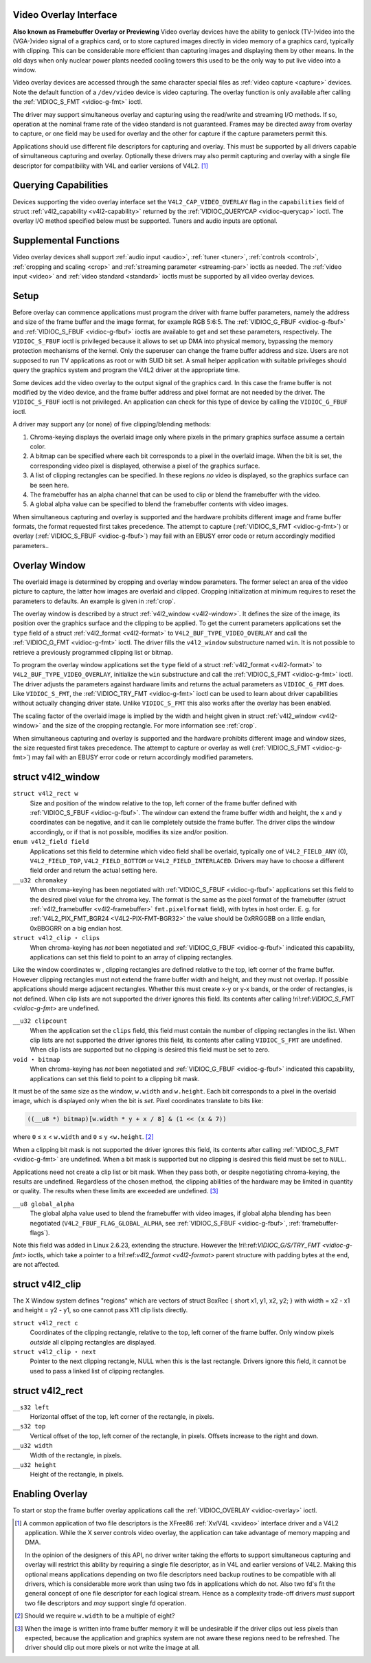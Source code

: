 
.. _overlay:

Video Overlay Interface
=======================


**Also known as Framebuffer Overlay or Previewing**
Video overlay devices have the ability to genlock (TV-)video into the (VGA-)video signal of a graphics card, or to store captured images directly in video memory of a graphics
card, typically with clipping. This can be considerable more efficient than capturing images and displaying them by other means. In the old days when only nuclear power plants
needed cooling towers this used to be the only way to put live video into a window.

Video overlay devices are accessed through the same character special files as :ref:`video capture <capture>` devices. Note the default function of a ``/dev/video`` device is
video capturing. The overlay function is only available after calling the :ref:`VIDIOC_S_FMT <vidioc-g-fmt>` ioctl.

The driver may support simultaneous overlay and capturing using the read/write and streaming I/O methods. If so, operation at the nominal frame rate of the video standard is not
guaranteed. Frames may be directed away from overlay to capture, or one field may be used for overlay and the other for capture if the capture parameters permit this.

Applications should use different file descriptors for capturing and overlay. This must be supported by all drivers capable of simultaneous capturing and overlay. Optionally these
drivers may also permit capturing and overlay with a single file descriptor for compatibility with V4L and earlier versions of V4L2. [1]_


Querying Capabilities
=====================

Devices supporting the video overlay interface set the ``V4L2_CAP_VIDEO_OVERLAY`` flag in the ``capabilities`` field of struct :ref:`v4l2_capability <v4l2-capability>` returned
by the :ref:`VIDIOC_QUERYCAP <vidioc-querycap>` ioctl. The overlay I/O method specified below must be supported. Tuners and audio inputs are optional.


Supplemental Functions
======================

Video overlay devices shall support :ref:`audio input <audio>`, :ref:`tuner <tuner>`, :ref:`controls <control>`, :ref:`cropping and scaling <crop>` and
:ref:`streaming parameter <streaming-par>` ioctls as needed. The :ref:`video input <video>` and :ref:`video standard <standard>` ioctls must be supported by all video overlay
devices.


Setup
=====

Before overlay can commence applications must program the driver with frame buffer parameters, namely the address and size of the frame buffer and the image format, for example RGB
5:6:5. The :ref:`VIDIOC_G_FBUF <vidioc-g-fbuf>` and :ref:`VIDIOC_S_FBUF <vidioc-g-fbuf>` ioctls are available to get and set these parameters, respectively. The
``VIDIOC_S_FBUF`` ioctl is privileged because it allows to set up DMA into physical memory, bypassing the memory protection mechanisms of the kernel. Only the superuser can change
the frame buffer address and size. Users are not supposed to run TV applications as root or with SUID bit set. A small helper application with suitable privileges should query the
graphics system and program the V4L2 driver at the appropriate time.

Some devices add the video overlay to the output signal of the graphics card. In this case the frame buffer is not modified by the video device, and the frame buffer address and
pixel format are not needed by the driver. The ``VIDIOC_S_FBUF`` ioctl is not privileged. An application can check for this type of device by calling the ``VIDIOC_G_FBUF`` ioctl.

A driver may support any (or none) of five clipping/blending methods:

1. Chroma-keying displays the overlaid image only where pixels in the primary graphics surface assume a certain color.

2. A bitmap can be specified where each bit corresponds to a pixel in the overlaid image. When the bit is set, the corresponding video pixel is displayed, otherwise a pixel of the
   graphics surface.

3. A list of clipping rectangles can be specified. In these regions *no* video is displayed, so the graphics surface can be seen here.

4. The framebuffer has an alpha channel that can be used to clip or blend the framebuffer with the video.

5. A global alpha value can be specified to blend the framebuffer contents with video images.

When simultaneous capturing and overlay is supported and the hardware prohibits different image and frame buffer formats, the format requested first takes precedence. The attempt
to capture (:ref:`VIDIOC_S_FMT <vidioc-g-fmt>`) or overlay (:ref:`VIDIOC_S_FBUF <vidioc-g-fbuf>`) may fail with an EBUSY error code or return accordingly modified
parameters..


Overlay Window
==============

The overlaid image is determined by cropping and overlay window parameters. The former select an area of the video picture to capture, the latter how images are overlaid and
clipped. Cropping initialization at minimum requires to reset the parameters to defaults. An example is given in :ref:`crop`.

The overlay window is described by a struct :ref:`v4l2_window <v4l2-window>`. It defines the size of the image, its position over the graphics surface and the clipping to be
applied. To get the current parameters applications set the ``type`` field of a struct :ref:`v4l2_format <v4l2-format>` to ``V4L2_BUF_TYPE_VIDEO_OVERLAY`` and call the
:ref:`VIDIOC_G_FMT <vidioc-g-fmt>` ioctl. The driver fills the ``v4l2_window`` substructure named ``win``. It is not possible to retrieve a previously programmed clipping list
or bitmap.

To program the overlay window applications set the ``type`` field of a struct :ref:`v4l2_format <v4l2-format>` to ``V4L2_BUF_TYPE_VIDEO_OVERLAY``, initialize the ``win``
substructure and call the :ref:`VIDIOC_S_FMT <vidioc-g-fmt>` ioctl. The driver adjusts the parameters against hardware limits and returns the actual parameters as
``VIDIOC_G_FMT`` does. Like ``VIDIOC_S_FMT``, the :ref:`VIDIOC_TRY_FMT <vidioc-g-fmt>` ioctl can be used to learn about driver capabilities without actually changing driver
state. Unlike ``VIDIOC_S_FMT`` this also works after the overlay has been enabled.

The scaling factor of the overlaid image is implied by the width and height given in struct :ref:`v4l2_window <v4l2-window>` and the size of the cropping rectangle. For more
information see :ref:`crop`.

When simultaneous capturing and overlay is supported and the hardware prohibits different image and window sizes, the size requested first takes precedence. The attempt to capture
or overlay as well (:ref:`VIDIOC_S_FMT <vidioc-g-fmt>`) may fail with an EBUSY error code or return accordingly modified parameters.


.. _v4l2-window:

struct v4l2_window
==================

``struct v4l2_rect w``
    Size and position of the window relative to the top, left corner of the frame buffer defined with :ref:`VIDIOC_S_FBUF <vidioc-g-fbuf>`. The window can extend the frame
    buffer width and height, the ``x`` and ``y`` coordinates can be negative, and it can lie completely outside the frame buffer. The driver clips the window accordingly, or if
    that is not possible, modifies its size and/or position.

``enum v4l2_field field``
    Applications set this field to determine which video field shall be overlaid, typically one of ``V4L2_FIELD_ANY`` (0), ``V4L2_FIELD_TOP``, ``V4L2_FIELD_BOTTOM`` or
    ``V4L2_FIELD_INTERLACED``. Drivers may have to choose a different field order and return the actual setting here.

``__u32 chromakey``
    When chroma-keying has been negotiated with :ref:`VIDIOC_S_FBUF <vidioc-g-fbuf>` applications set this field to the desired pixel value for the chroma key. The format is
    the same as the pixel format of the framebuffer (struct :ref:`v4l2_framebuffer <v4l2-framebuffer>` ``fmt.pixelformat`` field), with bytes in host order. E. g. for
    :ref:`V4L2_PIX_FMT_BGR24 <V4L2-PIX-FMT-BGR32>` the value should be 0xRRGGBB on a little endian, 0xBBGGRR on a big endian host.

``struct v4l2_clip ⋆ clips``
    When chroma-keying has *not* been negotiated and :ref:`VIDIOC_G_FBUF <vidioc-g-fbuf>` indicated this capability, applications can set this field to point to an array of
    clipping rectangles.

Like the window coordinates
w
, clipping rectangles are defined relative to the top, left corner of the frame buffer. However clipping rectangles must not extend the frame buffer width and height, and they must
not overlap. If possible applications should merge adjacent rectangles. Whether this must create x-y or y-x bands, or the order of rectangles, is not defined. When clip lists are
not supported the driver ignores this field. Its contents after calling
!ri!:ref:`VIDIOC_S_FMT <vidioc-g-fmt>`
are undefined.

``__u32 clipcount``
    When the application set the ``clips`` field, this field must contain the number of clipping rectangles in the list. When clip lists are not supported the driver ignores this
    field, its contents after calling ``VIDIOC_S_FMT`` are undefined. When clip lists are supported but no clipping is desired this field must be set to zero.

``void ⋆ bitmap``
    When chroma-keying has *not* been negotiated and :ref:`VIDIOC_G_FBUF <vidioc-g-fbuf>` indicated this capability, applications can set this field to point to a clipping bit
    mask.

It must be of the same size as the window, ``w.width`` and ``w.height``. Each bit corresponds to a pixel in the overlaid image, which is displayed only when the bit is *set*. Pixel
coordinates translate to bits like:


.. code-block:: c

    ((__u8 *) bitmap)[w.width * y + x / 8] & (1 << (x & 7))

where ``0`` ≤ x < ``w.width`` and ``0`` ≤ y <``w.height``. [2]_

When a clipping bit mask is not supported the driver ignores this field, its contents after calling :ref:`VIDIOC_S_FMT <vidioc-g-fmt>` are undefined. When a bit mask is
supported but no clipping is desired this field must be set to ``NULL``.

Applications need not create a clip list or bit mask. When they pass both, or despite negotiating chroma-keying, the results are undefined. Regardless of the chosen method, the
clipping abilities of the hardware may be limited in quantity or quality. The results when these limits are exceeded are undefined. [3]_

``__u8 global_alpha``
    The global alpha value used to blend the framebuffer with video images, if global alpha blending has been negotiated (``V4L2_FBUF_FLAG_GLOBAL_ALPHA``, see
    :ref:`VIDIOC_S_FBUF <vidioc-g-fbuf>`, :ref:`framebuffer-flags`).

Note this field was added in Linux 2.6.23, extending the structure. However the
!ri!:ref:`VIDIOC_G/S/TRY_FMT <vidioc-g-fmt>`
ioctls, which take a pointer to a
!ri!:ref:`v4l2_format <v4l2-format>`
parent structure with padding bytes at the end, are not affected.


.. _v4l2-clip:

struct v4l2_clip
================

The X Window system defines "regions" which are vectors of struct BoxRec { short x1, y1, x2, y2; } with width = x2 - x1 and height = y2 - y1, so one cannot pass X11 clip lists
directly.

``struct v4l2_rect c``
    Coordinates of the clipping rectangle, relative to the top, left corner of the frame buffer. Only window pixels *outside* all clipping rectangles are displayed.

``struct v4l2_clip ⋆ next``
    Pointer to the next clipping rectangle, NULL when this is the last rectangle. Drivers ignore this field, it cannot be used to pass a linked list of clipping rectangles.


.. _v4l2-rect:

struct v4l2_rect
================

``__s32 left``
    Horizontal offset of the top, left corner of the rectangle, in pixels.

``__s32 top``
    Vertical offset of the top, left corner of the rectangle, in pixels. Offsets increase to the right and down.

``__u32 width``
    Width of the rectangle, in pixels.

``__u32 height``
    Height of the rectangle, in pixels.


Enabling Overlay
================

To start or stop the frame buffer overlay applications call the :ref:`VIDIOC_OVERLAY <vidioc-overlay>` ioctl.

.. [1]
   A common application of two file descriptors is the XFree86 :ref:`Xv/V4L <xvideo>` interface driver and a V4L2 application. While the X server controls video overlay, the
   application can take advantage of memory mapping and DMA.

   In the opinion of the designers of this API, no driver writer taking the efforts to support simultaneous capturing and overlay will restrict this ability by requiring a single
   file descriptor, as in V4L and earlier versions of V4L2. Making this optional means applications depending on two file descriptors need backup routines to be compatible with all
   drivers, which is considerable more work than using two fds in applications which do not. Also two fd's fit the general concept of one file descriptor for each logical stream.
   Hence as a complexity trade-off drivers *must* support two file descriptors and *may* support single fd operation.

.. [2]
   Should we require ``w.width`` to be a multiple of eight?

.. [3]
   When the image is written into frame buffer memory it will be undesirable if the driver clips out less pixels than expected, because the application and graphics system are not
   aware these regions need to be refreshed. The driver should clip out more pixels or not write the image at all.
